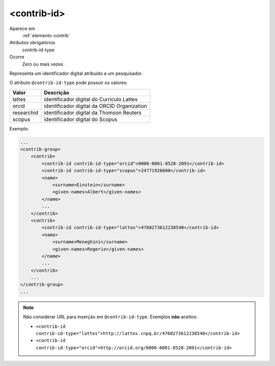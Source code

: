 .. _elemento-contrib-id:
 
<contrib-id>
^^^^^^^^^^^^

Aparece em
  :ref:`elemento-contrib`
 
Atributos obrigatórios
  contrib-id-type
 
Ocorre
  Zero ou mais vezes

Representa um identificador digital atribuído a um pesquisador. 

O atributo ``@contrib-id-type`` pode possuir os valores:

+------------+-------------------------------------------------------+
|  Valor     | Descrição                                             |
+============+=======================================================+
|  lattes    | identificador digital do Currículo Lattes             |
+------------+-------------------------------------------------------+
|  orcid     | identificador digital da ORCID Organization           |
+------------+-------------------------------------------------------+
| researchid | identificador digital da Thomson Reuters              |
+------------+-------------------------------------------------------+
|  scopus    | identificador digital do Scopus                       |
+------------+-------------------------------------------------------+


Exemplo:

.. code-block:: xml

    ...
    <contrib-group>
        <contrib>
            <contrib-id contrib-id-type="orcid">0000-0001-8528-2091</contrib-id>
            <contrib-id contrib-id-type="scopus">24771926600</contrib-id>            
            <name>
                <surname>Einstein</surname>
                <given-names>Albert</given-names>
            </name>
            ...
        </contrib>
        <contrib>
            <contrib-id contrib-id-type="lattes">4760273612238540</contrib-id>
            <name>
                <surname>Meneghini</surname>
                <given-names>Rogerio</given-names>
            </name>
            ...
        </contrib>
        ...
    </contrib-group>
    ...

.. note:: Não considerar URL para inserção em ``@contrib-id-type``. Exemplos **não** aceitos: 
          
          * ``<contrib-id contrib-id-type="lattes">http://lattes.cnpq.br/4760273612238540</contrib-id>``
          * ``<contrib-id contrib-id-type="orcid">http://orcid.org/0000-0001-8528-2091</contrib-id>``
